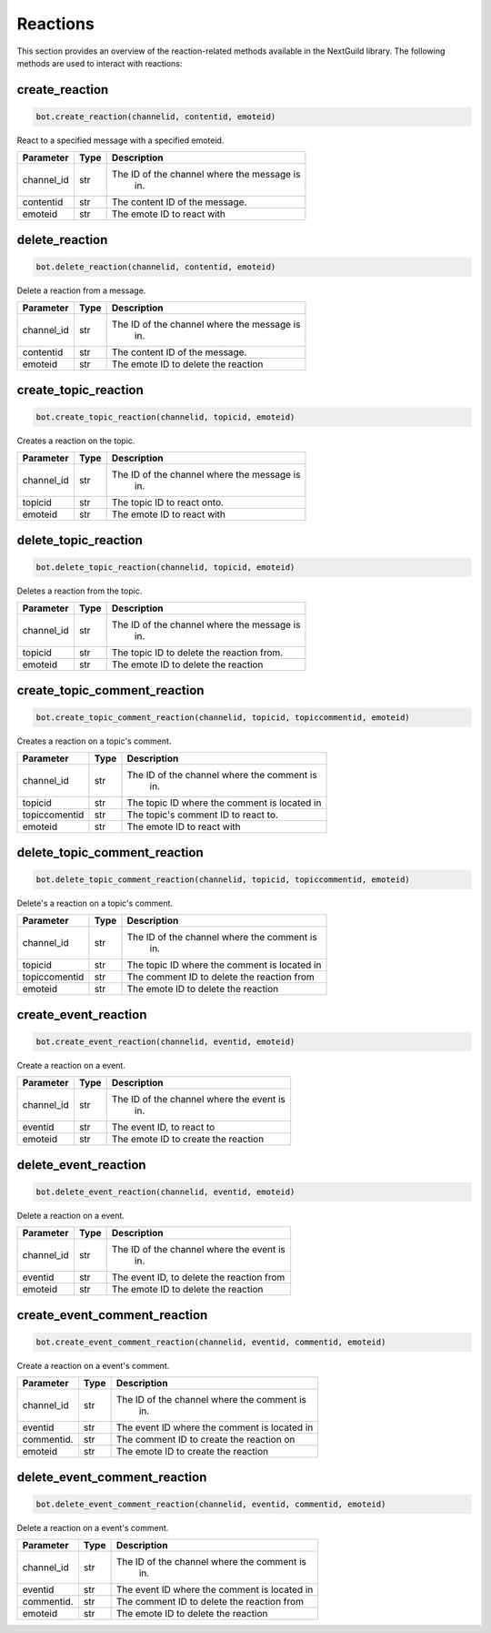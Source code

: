 Reactions
=========

This section provides an overview of the reaction-related methods available in the NextGuild library. The following methods are used to interact with reactions:

create_reaction
---------------

.. code-block:: python

    bot.create_reaction(channelid, contentid, emoteid)

React to a specified message with a specified emoteid.

+-------------+---------------+--------------------------------------------+
| Parameter   | Type          | Description                                |
+=============+===============+============================================+
| channel_id  | str           | The ID of the channel where the message is |
|             |               |   in.                                      |
+-------------+---------------+--------------------------------------------+
| contentid   | str           | The content ID of the message.             |
+-------------+---------------+--------------------------------------------+
| emoteid     | str           | The emote ID to react with                 |
+-------------+---------------+--------------------------------------------+



delete_reaction
---------------

.. code-block:: python

    bot.delete_reaction(channelid, contentid, emoteid)

Delete a reaction from a message.

+-------------+---------------+--------------------------------------------+
| Parameter   | Type          | Description                                |
+=============+===============+============================================+
| channel_id  | str           | The ID of the channel where the message is |
|             |               |   in.                                      |
+-------------+---------------+--------------------------------------------+
| contentid   | str           | The content ID of the message.             |
+-------------+---------------+--------------------------------------------+
| emoteid     | str           | The emote ID to delete the reaction        |
+-------------+---------------+--------------------------------------------+



create_topic_reaction
---------------------

.. code-block:: python

    bot.create_topic_reaction(channelid, topicid, emoteid)

Creates a reaction on the topic.




+-------------+---------------+--------------------------------------------+
| Parameter   | Type          | Description                                |
+=============+===============+============================================+
| channel_id  | str           | The ID of the channel where the message is |
|             |               |   in.                                      |
+-------------+---------------+--------------------------------------------+
| topicid     | str           | The topic ID to react onto.                |
+-------------+---------------+--------------------------------------------+
| emoteid     | str           | The emote ID to react with                 |
+-------------+---------------+--------------------------------------------+





delete_topic_reaction
---------------------

.. code-block:: python

    bot.delete_topic_reaction(channelid, topicid, emoteid)

Deletes a reaction from the topic.




+-------------+---------------+--------------------------------------------+
| Parameter   | Type          | Description                                |
+=============+===============+============================================+
| channel_id  | str           | The ID of the channel where the message is |
|             |               |   in.                                      |
+-------------+---------------+--------------------------------------------+
| topicid     | str           | The topic ID to delete the reaction from.  |
+-------------+---------------+--------------------------------------------+
| emoteid     | str           | The emote ID to delete the reaction        |
+-------------+---------------+--------------------------------------------+



create_topic_comment_reaction
-----------------------------

.. code-block:: python

    bot.create_topic_comment_reaction(channelid, topicid, topiccommentid, emoteid)

Creates a reaction on a topic's comment.




+-------------+---------------+--------------------------------------------+
| Parameter   | Type          | Description                                |
+=============+===============+============================================+
| channel_id  | str           | The ID of the channel where the comment is |
|             |               |   in.                                      |
+-------------+---------------+--------------------------------------------+
| topicid     | str           |The topic ID where the comment is located in|
+-------------+---------------+--------------------------------------------+
|topiccomentid|  str          |  The topic's comment ID to react to.       |
+-------------+---------------+--------------------------------------------+
| emoteid     | str           | The emote ID to react with                 |
+-------------+---------------+--------------------------------------------+



delete_topic_comment_reaction
-----------------------------

.. code-block:: python

    bot.delete_topic_comment_reaction(channelid, topicid, topiccommentid, emoteid)

Delete's a reaction on a topic's comment.




+-------------+---------------+--------------------------------------------+
| Parameter   | Type          | Description                                |
+=============+===============+============================================+
| channel_id  | str           | The ID of the channel where the comment is |
|             |               |   in.                                      |
+-------------+---------------+--------------------------------------------+
| topicid     | str           |The topic ID where the comment is located in|
+-------------+---------------+--------------------------------------------+
|topiccomentid|  str          |The comment ID to delete the reaction from  |
+-------------+---------------+--------------------------------------------+
| emoteid     | str           | The emote ID to delete the reaction        |
+-------------+---------------+--------------------------------------------+







create_event_reaction
---------------------

.. code-block:: python

    bot.create_event_reaction(channelid, eventid, emoteid)

Create a reaction on a event.



+-------------+---------------+--------------------------------------------+
| Parameter   | Type          | Description                                |
+=============+===============+============================================+
| channel_id  | str           | The ID of the channel where the event is   |
|             |               |   in.                                      |
+-------------+---------------+--------------------------------------------+
| eventid     | str           |The event ID, to react to                   |
+-------------+---------------+--------------------------------------------+
| emoteid     | str           | The emote ID to create the reaction        |
+-------------+---------------+--------------------------------------------+



delete_event_reaction
---------------------

.. code-block:: python

    bot.delete_event_reaction(channelid, eventid, emoteid)

Delete a reaction on a event.



+-------------+---------------+--------------------------------------------+
| Parameter   | Type          | Description                                |
+=============+===============+============================================+
| channel_id  | str           | The ID of the channel where the event is   |
|             |               |   in.                                      |
+-------------+---------------+--------------------------------------------+
| eventid     | str           |The event ID, to delete the reaction from   |
+-------------+---------------+--------------------------------------------+
| emoteid     | str           | The emote ID to delete the reaction        |
+-------------+---------------+--------------------------------------------+




create_event_comment_reaction
-----------------------------

.. code-block:: python

    bot.create_event_comment_reaction(channelid, eventid, commentid, emoteid)

Create a reaction on a event's comment.


+-------------+---------------+--------------------------------------------+
| Parameter   | Type          | Description                                |
+=============+===============+============================================+
| channel_id  | str           | The ID of the channel where the comment is |
|             |               |   in.                                      |
+-------------+---------------+--------------------------------------------+
| eventid     | str           |The event ID where the comment is located in|
+-------------+---------------+--------------------------------------------+
|commentid.   |  str          |The comment ID to create the reaction on    |
+-------------+---------------+--------------------------------------------+
| emoteid     | str           | The emote ID to create the reaction        |
+-------------+---------------+--------------------------------------------+



delete_event_comment_reaction
-----------------------------

.. code-block:: python

    bot.delete_event_comment_reaction(channelid, eventid, commentid, emoteid)

Delete a reaction on a event's comment.


+-------------+---------------+--------------------------------------------+
| Parameter   | Type          | Description                                |
+=============+===============+============================================+
| channel_id  | str           | The ID of the channel where the comment is |
|             |               |   in.                                      |
+-------------+---------------+--------------------------------------------+
| eventid     | str           |The event ID where the comment is located in|
+-------------+---------------+--------------------------------------------+
|commentid.   |  str          |The comment ID to delete the reaction from  |
+-------------+---------------+--------------------------------------------+
| emoteid     | str           | The emote ID to delete the reaction        |
+-------------+---------------+--------------------------------------------+






